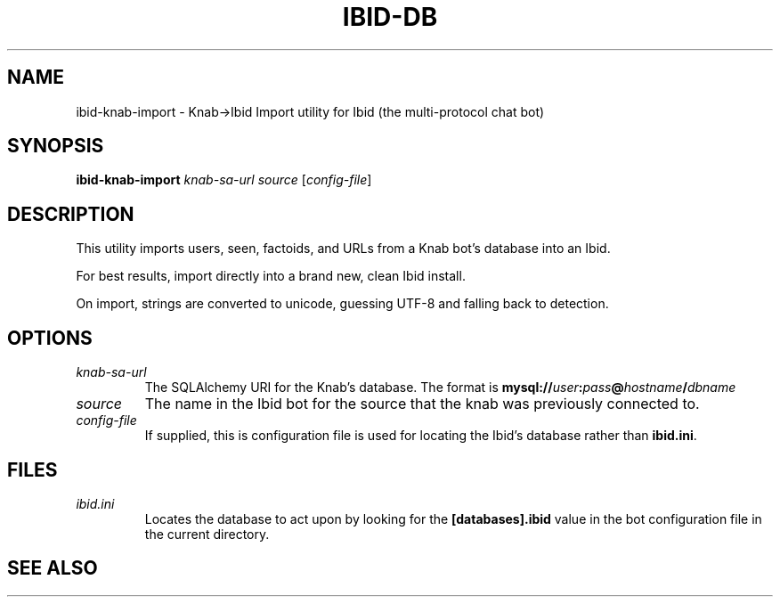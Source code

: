 .\" Copyright (c) 2010, Stefano Rivera
.\" Released under terms of the MIT/X/Expat Licence. See COPYING for details.
.TH IBID-DB "1" "January 2010" "Ibid 0.0" "Multi-protocol Chat Bot"
.SH NAME
ibid-knab-import \- Knab->Ibid Import utility for Ibid (the multi-protocol chat
bot)
.SH SYNOPSIS
.B ibid-knab-import
.I knab-sa-url
.I source
.RI [ config-file ]
.SH DESCRIPTION
This utility imports users, seen, factoids, and URLs from a Knab bot's database
into an Ibid.
.P
For best results, import directly into a brand new, clean Ibid install.
.P
On import, strings are converted to unicode, guessing UTF-8 and falling back to
detection.
.SH OPTIONS
.TP
.I knab-sa-url
The SQLAlchemy URI for the Knab's database.
The format is
.BI mysql:// user : pass @ hostname / dbname
.TP
.I source
The name in the Ibid bot for the source that the knab was previously connected to.
.TP
.I config-file
If supplied, this is configuration file is used for locating the Ibid's
database rather than \fBibid.ini\fR.
.SH FILES
.TP
.I ibid.ini
Locates the database to act upon by looking for the \fB[databases].ibid\fR value
in the bot configuration file in the current directory.
.SH SEE ALSO
.BR ibid (1),
.BR ibid.ini (5),
.BR ibid-setup (1),
.UR http://ibid.omnia.za.net/
.BR http://ibid.omnia.za.net/ ,
.UR http://knab.omnia.za.net/
.BR http://knab.omnia.za.net/
